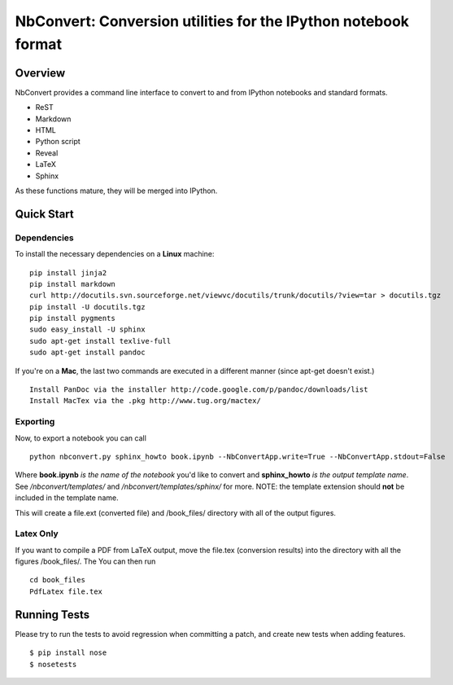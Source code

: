 ================================================================
 NbConvert: Conversion utilities for the IPython notebook format
================================================================



Overview
========

NbConvert provides a command line interface to convert to and from IPython
notebooks and standard formats.

- ReST
- Markdown
- HTML
- Python script
- Reveal
- LaTeX
- Sphinx

As these functions mature, they will be merged into IPython.


Quick Start
===========

Dependencies
~~~~~~~~~~~~

To install the necessary dependencies on a **Linux** machine:

::

    pip install jinja2 
    pip install markdown 
    curl http://docutils.svn.sourceforge.net/viewvc/docutils/trunk/docutils/?view=tar > docutils.tgz 
    pip install -U docutils.tgz 
    pip install pygments 
    sudo easy_install -U sphinx 
    sudo apt-get install texlive-full 
    sudo apt-get install pandoc

If you're on a **Mac**, the last two commands are executed in a different manner (since apt-get doesn't exist.)

::

    Install PanDoc via the installer http://code.google.com/p/pandoc/downloads/list
    Install MacTex via the .pkg http://www.tug.org/mactex/

Exporting
~~~~~~~~~

Now, to export a notebook you can call


::

    python nbconvert.py sphinx_howto book.ipynb --NbConvertApp.write=True --NbConvertApp.stdout=False

Where **book.ipynb** *is the name of the notebook* you'd like to convert
and **sphinx_howto** *is the output template name*.  See */nbconvert/templates/* and 
*/nbconvert/templates/sphinx/* for more.  NOTE: the template
extension should **not** be included in the template name.


This will create a file.ext (converted file) and /book_files/ directory with all of the output figures.  

Latex Only
~~~~~~~~~~

If you want to compile a PDF from LaTeX output, move the file.tex (conversion results) 
into the directory with all the figures /book_files/.  The  You can then run

::

    cd book_files       
    PdfLatex file.tex
   

Running Tests
=============

Please try to run the tests to avoid regression when committing a patch, and create new tests when adding features.
::

    $ pip install nose
    $ nosetests

